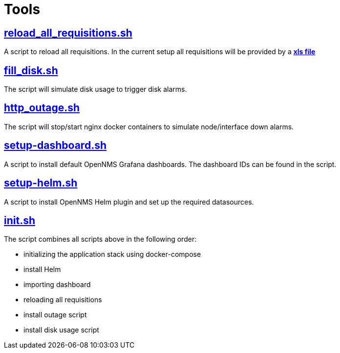 # Tools

## https://github.com/opennms-forge/demo.opennms.org/blob/master/setup/reload_all_requisition.sh[reload_all_requisitions.sh]

A script to reload all requisitions.
In the current setup all requisitions will be provided by a https://github.com/opennms-forge/demo.opennms.org/blob/master/requisitions/demo-opennms-org.xls[*xls file*] 

## https://github.com/opennms-forge/demo.opennms.org/blob/master/setup/fill_disk.sh[fill_disk.sh]

The script will simulate disk usage to trigger disk alarms.

## https://github.com/opennms-forge/demo.opennms.org/blob/master/setup/http_outages.sh[http_outage.sh]

The script will stop/start nginx docker containers to simulate node/interface down alarms.

## https://github.com/opennms-forge/demo.opennms.org/blob/master/setup/setup-dashboards.sh[setup-dashboard.sh]

A script to install default OpenNMS Grafana dashboards. The dashboard IDs can be found in the script.

## https://github.com/opennms-forge/demo.opennms.org/blob/master/setup/setup-helm.sh[setup-helm.sh]

A script to install OpenNMS Helm plugin and set up the required datasources.

## https://github.com/opennms-forge/demo.opennms.org/blob/master/setup/init.sh[init.sh]

The script combines all scripts above in the following order:

* initializing the application stack using docker-compose
* install Helm
* importing dashboard
* reloading all requisitions
* install outage script
* install disk usage script
